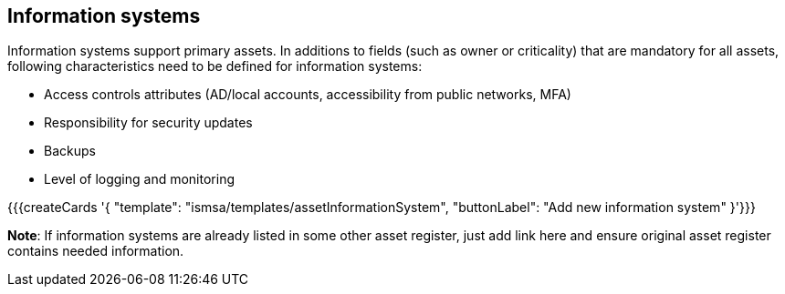 ## Information systems

Information systems support primary assets. In additions to fields (such as owner or criticality) 
that are mandatory for all assets, following characteristics need to be defined for 
information systems:

* Access controls attributes (AD/local accounts, accessibility from public networks, MFA)

* Responsibility for security updates

* Backups

* Level of logging and monitoring

{{{createCards '{
    "template": "ismsa/templates/assetInformationSystem",
    "buttonLabel": "Add new information system"
}'}}}

**Note**: If information systems are already listed in some other asset register, just add link here and ensure original 
asset register contains needed information.